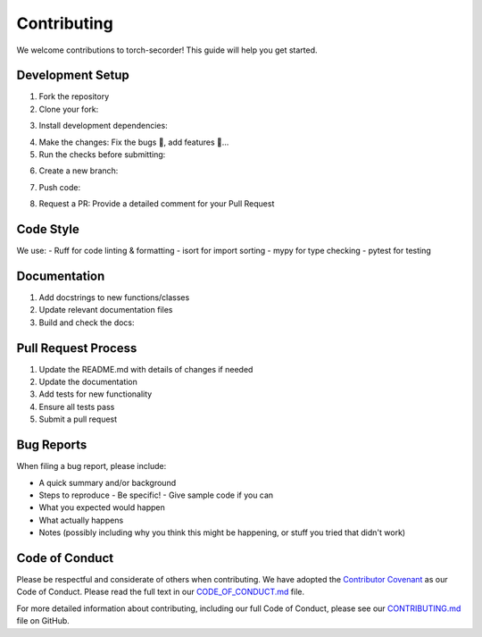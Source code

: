 Contributing
============

We welcome contributions to torch-secorder! This guide will help you get started.

Development Setup
-----------------

1. Fork the repository
2. Clone your fork:

.. code-block:: bash
    :caption: Clone the forked repository from your profile

    git clone https://github.com/yourusername/torch-secorder.git
    cd torch-secorder

3. Install development dependencies:

.. code-block:: bash
    :caption: Install dependencies required for development and document

    poetry install --with dev,docs

4. Make the changes: Fix the bugs 🐛, add features 🚀...

5. Run the checks before submitting:

.. code-block:: bash
    :caption: Run pre-commit before Committing

        poetry run pre-commit clean
        poetry run pre-commit install --install-hooks
        poetry run pre-commit run --all-files

6. Create a new branch:

.. code-block:: bash
    :caption: Create a branch with suitable name

    git checkout -b feature/your-feature-name

7. Push code:

.. code-block:: bash
    :caption: push to the new branch

    git push origin feature/your-feature-name

8. Request a PR:
   Provide a detailed comment for your Pull Request

Code Style
----------

We use:
- Ruff for code linting & formatting
- isort for import sorting
- mypy for type checking
- pytest for testing

Documentation
-------------

1. Add docstrings to new functions/classes
2. Update relevant documentation files
3. Build and check the docs:

.. code-block:: bash
    :caption: Build documentation files

        cd docs
        poetry run make html

Pull Request Process
--------------------

1. Update the README.md with details of changes if needed
2. Update the documentation
3. Add tests for new functionality
4. Ensure all tests pass
5. Submit a pull request

Bug Reports
-----------

When filing a bug report, please include:

- A quick summary and/or background
- Steps to reproduce
  - Be specific!
  - Give sample code if you can
- What you expected would happen
- What actually happens
- Notes (possibly including why you think this might be happening, or stuff you tried that didn't work)

Code of Conduct
---------------

Please be respectful and considerate of others when contributing. We have adopted the
`Contributor Covenant <https://www.contributor-covenant.org/version/2/0/code_of_conduct.html>`_
as our Code of Conduct. Please read the full text in our `CODE_OF_CONDUCT.md <https://github.com/pybrainn/torch-secorder/blob/main/CODE_OF_CONDUCT.md>`_
file.

For more detailed information about contributing, including our full Code of Conduct,
please see our `CONTRIBUTING.md <https://github.com/pybrainn/torch-secorder/blob/main/CONTRIBUTING.md>`_
file on GitHub.
